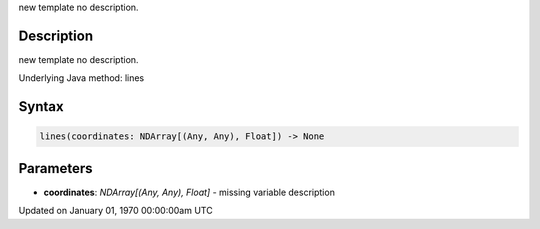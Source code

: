 .. title: lines()
.. slug: lines
.. date: 1970-01-01 00:00:00 UTC+00:00
.. tags:
.. category:
.. link:
.. description: py5 lines() documentation
.. type: text

new template no description.

Description
===========

new template no description.

Underlying Java method: lines

Syntax
======

.. code:: python

    lines(coordinates: NDArray[(Any, Any), Float]) -> None

Parameters
==========

* **coordinates**: `NDArray[(Any, Any), Float]` - missing variable description


Updated on January 01, 1970 00:00:00am UTC

